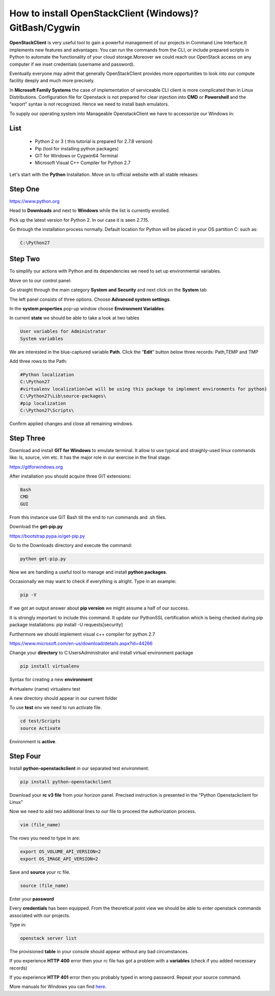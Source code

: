 How to install OpenStackClient (Windows)? GitBash/Cygwin
========================================================

**OpenStackClient** is very useful tool to gain a powerful management of our projects in Command Line Interface.It implements new features and advantages: You can run the commands from the CLI, or include prepared scripts in Python to automate the functionality of your cloud storage.Moreover we could reach our OpenStack access on any computer if we inset credentials (username and password).

Eventually everyone may admit that generally OpenStackClient provides more opportunities to look into our compute facility deeply and much more precisely.

In **Microsoft Family Systems** the case of implementation of serviceable CLI client is more complicated than in Linux Distributions. Configuration file for Openstack is not prepared for clear injection into **CMD** or **Powershell** and the "export" syntax is not recognized. Hence we need to install bash emulators.

To supply our operating system into Manageable OpenstackClient we have to accessorize our Windows in:

List
----

 * Python 2 or 3 ( this tutorial is prepared for 2.7.8 version)

 * Pip (tool for installing python packages)

 * GIT for Windows or Cygwin64 Terminal

 * Microsoft Visual C++ Compiler for Python 2.7

Let's start with the **Python** Installation. Move on to official website with all stable releases:

Step One
--------

https://www.python.org

Head to **Downloads** and next to **Windows** while the list is currently enrolled.

Pick up the latest version for Python 2. In our case it is seen 2.7.15.

.. image:: 1.png


Go through the installation process normally. Default location for Python will be placed in your OS partition C:  such as:

.. code:: 

	C:\Python27

Step Two
--------

To simplify our actions with Python and its dependencies we need to set up environmental variables.

Move on to our control panel:

.. image:: 2.png


Go straight through the main category **System and Security** and next click on the **System** tab

The left panel consists of three options. Choose **Advanced system settings**.

.. image:: 3.png

In the **system properties** pop-up window choose **Environment Variables**:

.. image:: 4.png


In current **state** we should be able to take a look at two tables

.. code::

    User variables for Administrator
    System variables

We are interested in the blue-captured variable **Path**. Click the "**Edit**" button below three records: Path,TEMP and TMP

.. image:: 5.png


Add three rows to the Path:

.. code::

	#Python localization
	C:\Python27
	#virtualenv localization(we will be using this package to implement environments for python)
	C:\Python27\Lib\source-packages\
	#pip localization
	C:\Python27\Scripts\

Confirm applied changes and close all remaining windows.

Step Three
-----------

Download and install **GIT for Windows** to emulate terminal. It allow to use typical and straighly-used linux commands like: ls, source, vim etc. It has the major role in our exercise in the final stage.

https://gitforwindows.org

After installation you should acquire three GIT extensions:

.. code::

    Bash
    CMD
    GUI

.. image:: 6.png


From this instance use GIT Bash till the end to run commands and .sh files.

.. image:: 7.png

Download the **get-pip.py**

https://bootstrap.pypa.io/get-pip.py

Go to the Downloads directory and execute the command:

.. code::

	python get-pip.py

Now we are handling a useful tool to manage and install **python packages**.

Occasionally we may want to check if everything is alright. Type in an example:

.. code::

	pip -V

If we got an output answer about **pip version** we might assume a half of our success.

It is strongly important to include this command. It update our PythonSSL certification which is being checked during pip package installations:
pip install -U requests[security]

Furthermore we should implement visual c++ compiler for python 2.7

https://www.microsoft.com/en-us/download/details.aspx?id=44266

Change your **directory** to C:\Users\Administrator and install virtual environment package

.. code::

	pip install virtualenv

Syntax for creating a new **environment**:

#virtualenv (name)
virtualenv test

A new directory should appear in our current folder

To use **test** env we need to run activate file.

.. code::


	cd test/Scripts
	source Activate

Environment is **active**.

.. image:: 8.png

Step Four
---------

Install **python-openstackclient** in our separated test environment:

.. code::

	pip install python-openstackclient

Download your **rc v3 file** from your horizon panel. Precised instruction is presented in the "Python Openstackclient for Linux"

Now we need to add two additional lines to our file to proceed the authorization process.

.. code::


	vim (file_name)

The rows you need to type in are:

.. code::


	export OS_VOLUME_API_VERSION=2
	export OS_IMAGE_API_VERSION=2

Save and **source** your rc file.

.. code::


	source (file_name)

Enter your **password**

Every **credentials** has been equipped. From the theoretical point view we should be able to enter openstack commands associated with our projects.

Type in:

.. code::

	openstack server list

The provisioned **table** in your console should appear without any bad circumstances.

If you experience **HTTP 400** error then your rc file has got a problem with a **variables** (check if you added necessary records)

If you experience **HTTP 401** error then you probably typed in wrong password. Repeat your source command.

More manuals for Windows you can find `here <https://creodias.eu/knowledgebase?_3_formDate=1592551468543&p_p_id=3&p_p_lifecycle=0&p_p_state=maximized&p_p_mode=view&_3_struts_action=%2Fsearch%2Fsearch&_3_cur=1&_3_format=&_3_entryClassName=&_3_assetCategoryIds=&_3_assetTagNames=windows>`_.
